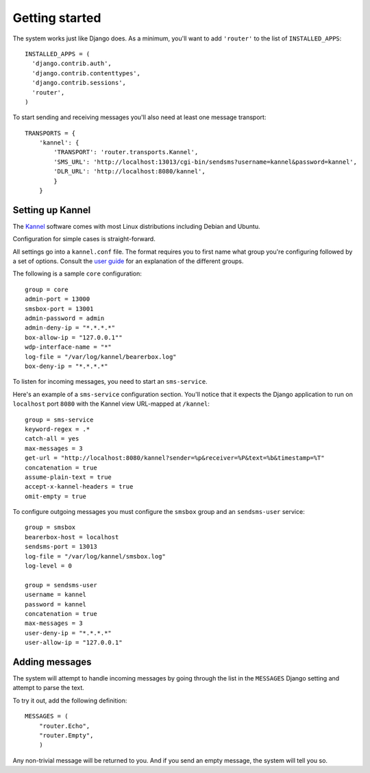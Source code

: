 Getting started
===============

The system works just like Django does. As a minimum, you'll want to
add ``'router'`` to the list of ``INSTALLED_APPS``::

  INSTALLED_APPS = (
    'django.contrib.auth',
    'django.contrib.contenttypes',
    'django.contrib.sessions',
    'router',
  )

To start sending and receiving messages you'll also need at least one
message transport::

  TRANSPORTS = {
      'kannel': {
          'TRANSPORT': 'router.transports.Kannel',
          'SMS_URL': 'http://localhost:13013/cgi-bin/sendsms?username=kannel&password=kannel',
          'DLR_URL': 'http://localhost:8080/kannel',
          }
      }

Setting up Kannel
-----------------

The `Kannel <http://www.kannel.org>`_ software comes with most Linux
distributions including Debian and Ubuntu.

Configuration for simple cases is straight-forward.

All settings go into a ``kannel.conf`` file. The format requires you
to first name what group you're configuring followed by a set of
options. Consult the `user guide
<www.kannel.org/download/1.4.3/userguide-1.4.3/userguide.html>`_ for
an explanation of the different groups.

The following is a sample ``core`` configuration::

  group = core
  admin-port = 13000
  smsbox-port = 13001
  admin-password = admin
  admin-deny-ip = "*.*.*.*"
  box-allow-ip = "127.0.0.1""
  wdp-interface-name = "*"
  log-file = "/var/log/kannel/bearerbox.log"
  box-deny-ip = "*.*.*.*"

To listen for incoming messages, you need to start an ``sms-service``.

Here's an example of a ``sms-service`` configuration section. You'll
notice that it expects the Django application to run on ``localhost``
port ``8080`` with the Kannel view URL-mapped at ``/kannel``::

  group = sms-service
  keyword-regex = .*
  catch-all = yes
  max-messages = 3
  get-url = "http://localhost:8080/kannel?sender=%p&receiver=%P&text=%b&timestamp=%T"
  concatenation = true
  assume-plain-text = true
  accept-x-kannel-headers = true
  omit-empty = true

To configure outgoing messages you must configure the ``smsbox`` group
and an ``sendsms-user`` service::

  group = smsbox
  bearerbox-host = localhost
  sendsms-port = 13013
  log-file = "/var/log/kannel/smsbox.log"
  log-level = 0

  group = sendsms-user
  username = kannel
  password = kannel
  concatenation = true
  max-messages = 3
  user-deny-ip = "*.*.*.*"
  user-allow-ip = "127.0.0.1"

Adding messages
---------------

The system will attempt to handle incoming messages by going through
the list in the ``MESSAGES`` Django setting and attempt to parse the
text.

To try it out, add the following definition::

  MESSAGES = (
      "router.Echo",
      "router.Empty",
      )

Any non-trivial message will be returned to you. And if you send an
empty message, the system will tell you so.

